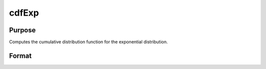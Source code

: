 
cdfExp
==============================================

Purpose
----------------
Computes the cumulative distribution function for the exponential distribution.

Format
----------------
.. function:: cdfExp(x,a,m)

    :param x: an Nx1 vector or scalar.
    :type x: NxK matrix

    :param a: Location parameter; NxK matrix, Nx1 vector or scalar, ExE conformable with x. a must be less than x.
    :type a: TODO

    :param m: Mean parameter; NxK matrix, Nx1 vector or scalar, ExE conformable with x. m must be greater than 0.
    :type m: TODO

    :returns: y (*NxK matrix*), Nx1 vector or scalar.

